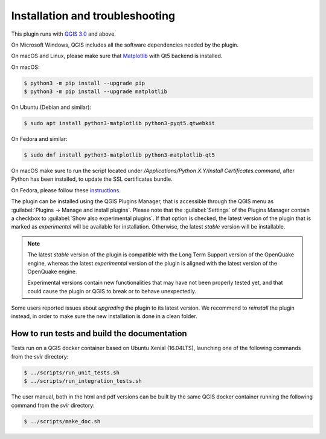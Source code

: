 .. _chap-installation:

********************************
Installation and troubleshooting
********************************

This plugin runs with `QGIS 3.0 <http://qgis.org/it/site/forusers/alldownloads.html>`_
and above.

On Microsoft Windows, QGIS includes all the software dependencies needed by the plugin.

On macOS and Linux, please make sure that
`Matplotlib <https://matplotlib.org/users/installing.html>`_ with Qt5 backend
is installed.

On macOS:

.. code-block:: bash

    $ python3 -m pip install --upgrade pip
    $ python3 -m pip install --upgrade matplotlib

On Ubuntu (Debian and similar):

.. code-block:: bash

    $ sudo apt install python3-matplotlib python3-pyqt5.qtwebkit

On Fedora and similar:

.. code-block:: bash

    $ sudo dnf install python3-matplotlib python3-matplotlib-qt5

On macOS make sure to run the script located under
`/Applications/Python X.Y/Install Certificates.command`,
after Python has been installed, to update the SSL certificates bundle.

On Fedora, please follow these `instructions <https://copr.fedorainfracloud.org/coprs/dani/qgis/>`_.

The plugin can be installed using the QGIS Plugins Manager, that is accessible
through the QGIS menu as :guilabel:`Plugins -> Manage and install plugins`.
Please note that the :guilabel:`Settings` of the Plugins Manager contain a
checkbox to :guilabel:`Show also experimental plugins`. If that option is
checked, the latest version of the plugin that is marked as *experimental* will
be available for installation. Otherwise, the latest *stable* version will be
installable.

.. note::
    The latest *stable* version of the plugin is compatible with the Long Term Support version
    of the OpenQuake engine, whereas the latest *experimental* version of the plugin is aligned
    with the latest version of the OpenQuake engine.

    Experimental versions contain new functionalities that may have
    not been properly tested yet, and that could cause the plugin or QGIS to break
    or to behave unexpectedly.

Some users reported issues about `upgrading` the plugin to its latest version.
We recommend to `reinstall` the plugin instead, in order to make sure the new installation is
done in a clean folder.


How to run tests and build the documentation
============================================

Tests run on a QGIS docker container based on Ubuntu Xenial (16.04LTS), launching one of the following commands from the `svir` directory:

.. code-block:: bash

   $ ../scripts/run_unit_tests.sh
   $ ../scripts/run_integration_tests.sh

The user manual, both in the html and pdf versions can be built by the same QGIS docker container running the following command from the `svir` directory:

.. code-block:: bash

   $ ../scripts/make_doc.sh

